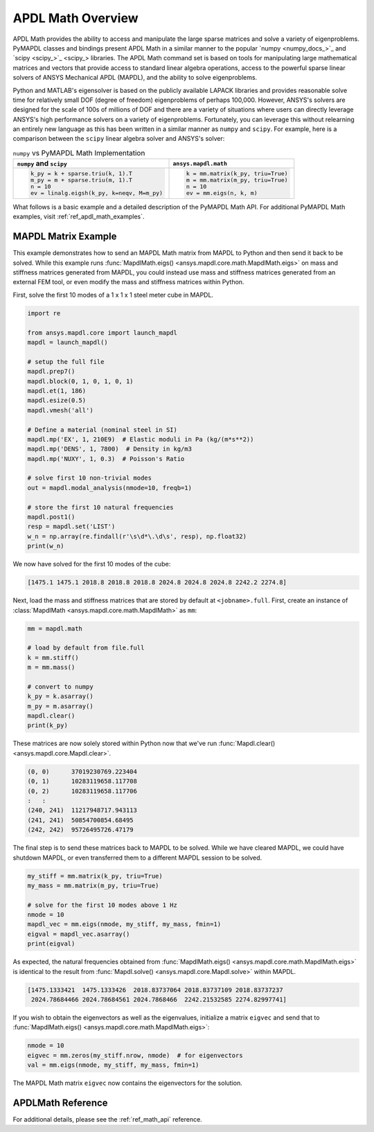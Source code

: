 .. _mapdl_math_class_ref:

APDL Math Overview
==================
APDL Math provides the ability to access and manipulate the large
sparse matrices and solve a variety of eigenproblems.  PyMAPDL classes
and bindings present APDL Math in a similar manner to the popular
`numpy <numpy_docs_>`_ and `scipy <scipy_>`_ libraries.
The APDL Math command set is based on tools for manipulating large mathematical
matrices and vectors that provide access to standard linear algebra
operations, access to the powerful sparse linear solvers of ANSYS
Mechanical APDL (MAPDL), and the ability to solve eigenproblems.

Python and MATLAB's eigensolver is based on the publicly available
LAPACK libraries and provides reasonable solve time for relatively
small DOF (degree of freedom) eigenproblems of perhaps 100,000.
However, ANSYS's solvers are designed for the scale of 100s of
millions of DOF and there are a variety of situations where users can
directly leverage ANSYS's high performance solvers on a variety of
eigenproblems.  Fortunately, you can leverage this without relearning
an entirely new language as this has been written in a similar manner
as ``numpy`` and ``scipy``.  For example, here is a comparison between
the ``scipy`` linear algebra solver and ANSYS's solver:

.. table:: ``numpy`` vs PyMAPDL Math Implementation

   +--------------------------------------------+-----------------------------------+
   | ``numpy`` and ``scipy``                    | ``ansys.mapdl.math``              |
   +============================================+===================================+
   | .. code:: python                           | .. code:: python                  |
   |                                            |                                   |
   |   k_py = k + sparse.triu(k, 1).T           |   k = mm.matrix(k_py, triu=True)  |
   |   m_py = m + sparse.triu(m, 1).T           |   m = mm.matrix(m_py, triu=True)  |
   |   n = 10                                   |   n = 10                          |
   |   ev = linalg.eigsh(k_py, k=neqv, M=m_py)  |   ev = mm.eigs(n, k, m)           |
   |                                            |                                   |
   +--------------------------------------------+-----------------------------------+

What follows is a basic example and a detailed description of the
PyMAPDL Math API.  For additional PyMAPDL Math examples, visit
:ref:`ref_apdl_math_examples`.


MAPDL Matrix Example
~~~~~~~~~~~~~~~~~~~~
This example demonstrates how to send an MAPDL Math matrix from MAPDL
to Python and then send it back to be solved.  While this example runs
:func:`MapdlMath.eigs() <ansys.mapdl.core.math.MapdlMath.eigs>` on mass
and stiffness matrices generated from MAPDL, you could instead use
mass and stiffness matrices generated from an external FEM tool, or
even modify the mass and stiffness matrices within Python.

First, solve the first 10 modes of a 1 x 1 x 1 steel meter cube
in MAPDL.

.. code:: python

    import re

    from ansys.mapdl.core import launch_mapdl
    mapdl = launch_mapdl()

    # setup the full file
    mapdl.prep7()
    mapdl.block(0, 1, 0, 1, 0, 1)
    mapdl.et(1, 186)
    mapdl.esize(0.5)
    mapdl.vmesh('all')

    # Define a material (nominal steel in SI)
    mapdl.mp('EX', 1, 210E9)  # Elastic moduli in Pa (kg/(m*s**2))
    mapdl.mp('DENS', 1, 7800)  # Density in kg/m3
    mapdl.mp('NUXY', 1, 0.3)  # Poisson's Ratio

    # solve first 10 non-trivial modes
    out = mapdl.modal_analysis(nmode=10, freqb=1)

    # store the first 10 natural frequencies
    mapdl.post1()
    resp = mapdl.set('LIST')
    w_n = np.array(re.findall(r'\s\d*\.\d\s', resp), np.float32)
    print(w_n)

We now have solved for the first 10 modes of the cube:

.. code:: 

    [1475.1 1475.1 2018.8 2018.8 2018.8 2024.8 2024.8 2024.8 2242.2 2274.8]

Next, load the mass and stiffness matrices that are stored by default
at ``<jobname>.full``.  First, create an instance of :class:`MapdlMath
<ansys.mapdl.core.math.MapdlMath>` as ``mm``:

.. code:: python

    mm = mapdl.math

    # load by default from file.full
    k = mm.stiff()
    m = mm.mass()

    # convert to numpy
    k_py = k.asarray()
    m_py = m.asarray()
    mapdl.clear()
    print(k_py)

These matrices are now solely stored within Python now that we've
run :func:`Mapdl.clear() <ansys.mapdl.core.Mapdl.clear>`.

.. code:: 

    (0, 0)	37019230769.223404
    (0, 1)	10283119658.117708
    (0, 2)	10283119658.117706
    :	:
    (240, 241)	11217948717.943113
    (241, 241)	50854700854.68495
    (242, 242)	95726495726.47179


The final step is to send these matrices back to MAPDL to be solved.
While we have cleared MAPDL, we could have shutdown MAPDL, or even
transferred them to a different MAPDL session to be solved.

.. code:: python

    my_stiff = mm.matrix(k_py, triu=True)
    my_mass = mm.matrix(m_py, triu=True)

    # solve for the first 10 modes above 1 Hz
    nmode = 10
    mapdl_vec = mm.eigs(nmode, my_stiff, my_mass, fmin=1)
    eigval = mapdl_vec.asarray()
    print(eigval)

As expected, the natural frequencies obtained from
:func:`MapdlMath.eigs() <ansys.mapdl.core.math.MapdlMath.eigs>` is
identical to the result from :func:`Mapdl.solve() <ansys.mapdl.core.Mapdl.solve>`
within MAPDL.

.. code::

    [1475.1333421  1475.1333426  2018.83737064 2018.83737109 2018.83737237
     2024.78684466 2024.78684561 2024.7868466  2242.21532585 2274.82997741]

If you wish to obtain the eigenvectors as well as the eigenvalues,
initialize a matrix ``eigvec`` and send that to
:func:`MapdlMath.eigs() <ansys.mapdl.core.math.MapdlMath.eigs>`:

.. code::

    nmode = 10
    eigvec = mm.zeros(my_stiff.nrow, nmode)  # for eigenvectors
    val = mm.eigs(nmode, my_stiff, my_mass, fmin=1)

The MAPDL Math matrix ``eigvec`` now contains the eigenvectors for the
solution.

APDLMath Reference
~~~~~~~~~~~~~~~~~~
For additional details, please see the :ref:`ref_math_api` reference.
